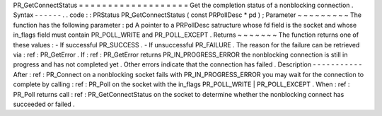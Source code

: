 PR_GetConnectStatus
=
=
=
=
=
=
=
=
=
=
=
=
=
=
=
=
=
=
=
Get
the
completion
status
of
a
nonblocking
connection
.
Syntax
-
-
-
-
-
-
.
.
code
:
:
PRStatus
PR_GetConnectStatus
(
const
PRPollDesc
*
pd
)
;
Parameter
~
~
~
~
~
~
~
~
~
The
function
has
the
following
parameter
:
pd
A
pointer
to
a
PRPollDesc
satructure
whose
fd
field
is
the
socket
and
whose
in_flags
field
must
contain
PR_POLL_WRITE
and
PR_POLL_EXCEPT
.
Returns
~
~
~
~
~
~
~
The
function
returns
one
of
these
values
:
-
If
successful
PR_SUCCESS
.
-
If
unsuccessful
PR_FAILURE
.
The
reason
for
the
failure
can
be
retrieved
via
:
ref
:
PR_GetError
.
If
:
ref
:
PR_GetError
returns
PR_IN_PROGRESS_ERROR
the
nonblocking
connection
is
still
in
progress
and
has
not
completed
yet
.
Other
errors
indicate
that
the
connection
has
failed
.
Description
-
-
-
-
-
-
-
-
-
-
-
After
:
ref
:
PR_Connect
on
a
nonblocking
socket
fails
with
PR_IN_PROGRESS_ERROR
you
may
wait
for
the
connection
to
complete
by
calling
:
ref
:
PR_Poll
on
the
socket
with
the
in_flags
PR_POLL_WRITE
\
|
PR_POLL_EXCEPT
.
When
:
ref
:
PR_Poll
returns
call
:
ref
:
PR_GetConnectStatus
on
the
socket
to
determine
whether
the
nonblocking
connect
has
succeeded
or
failed
.

